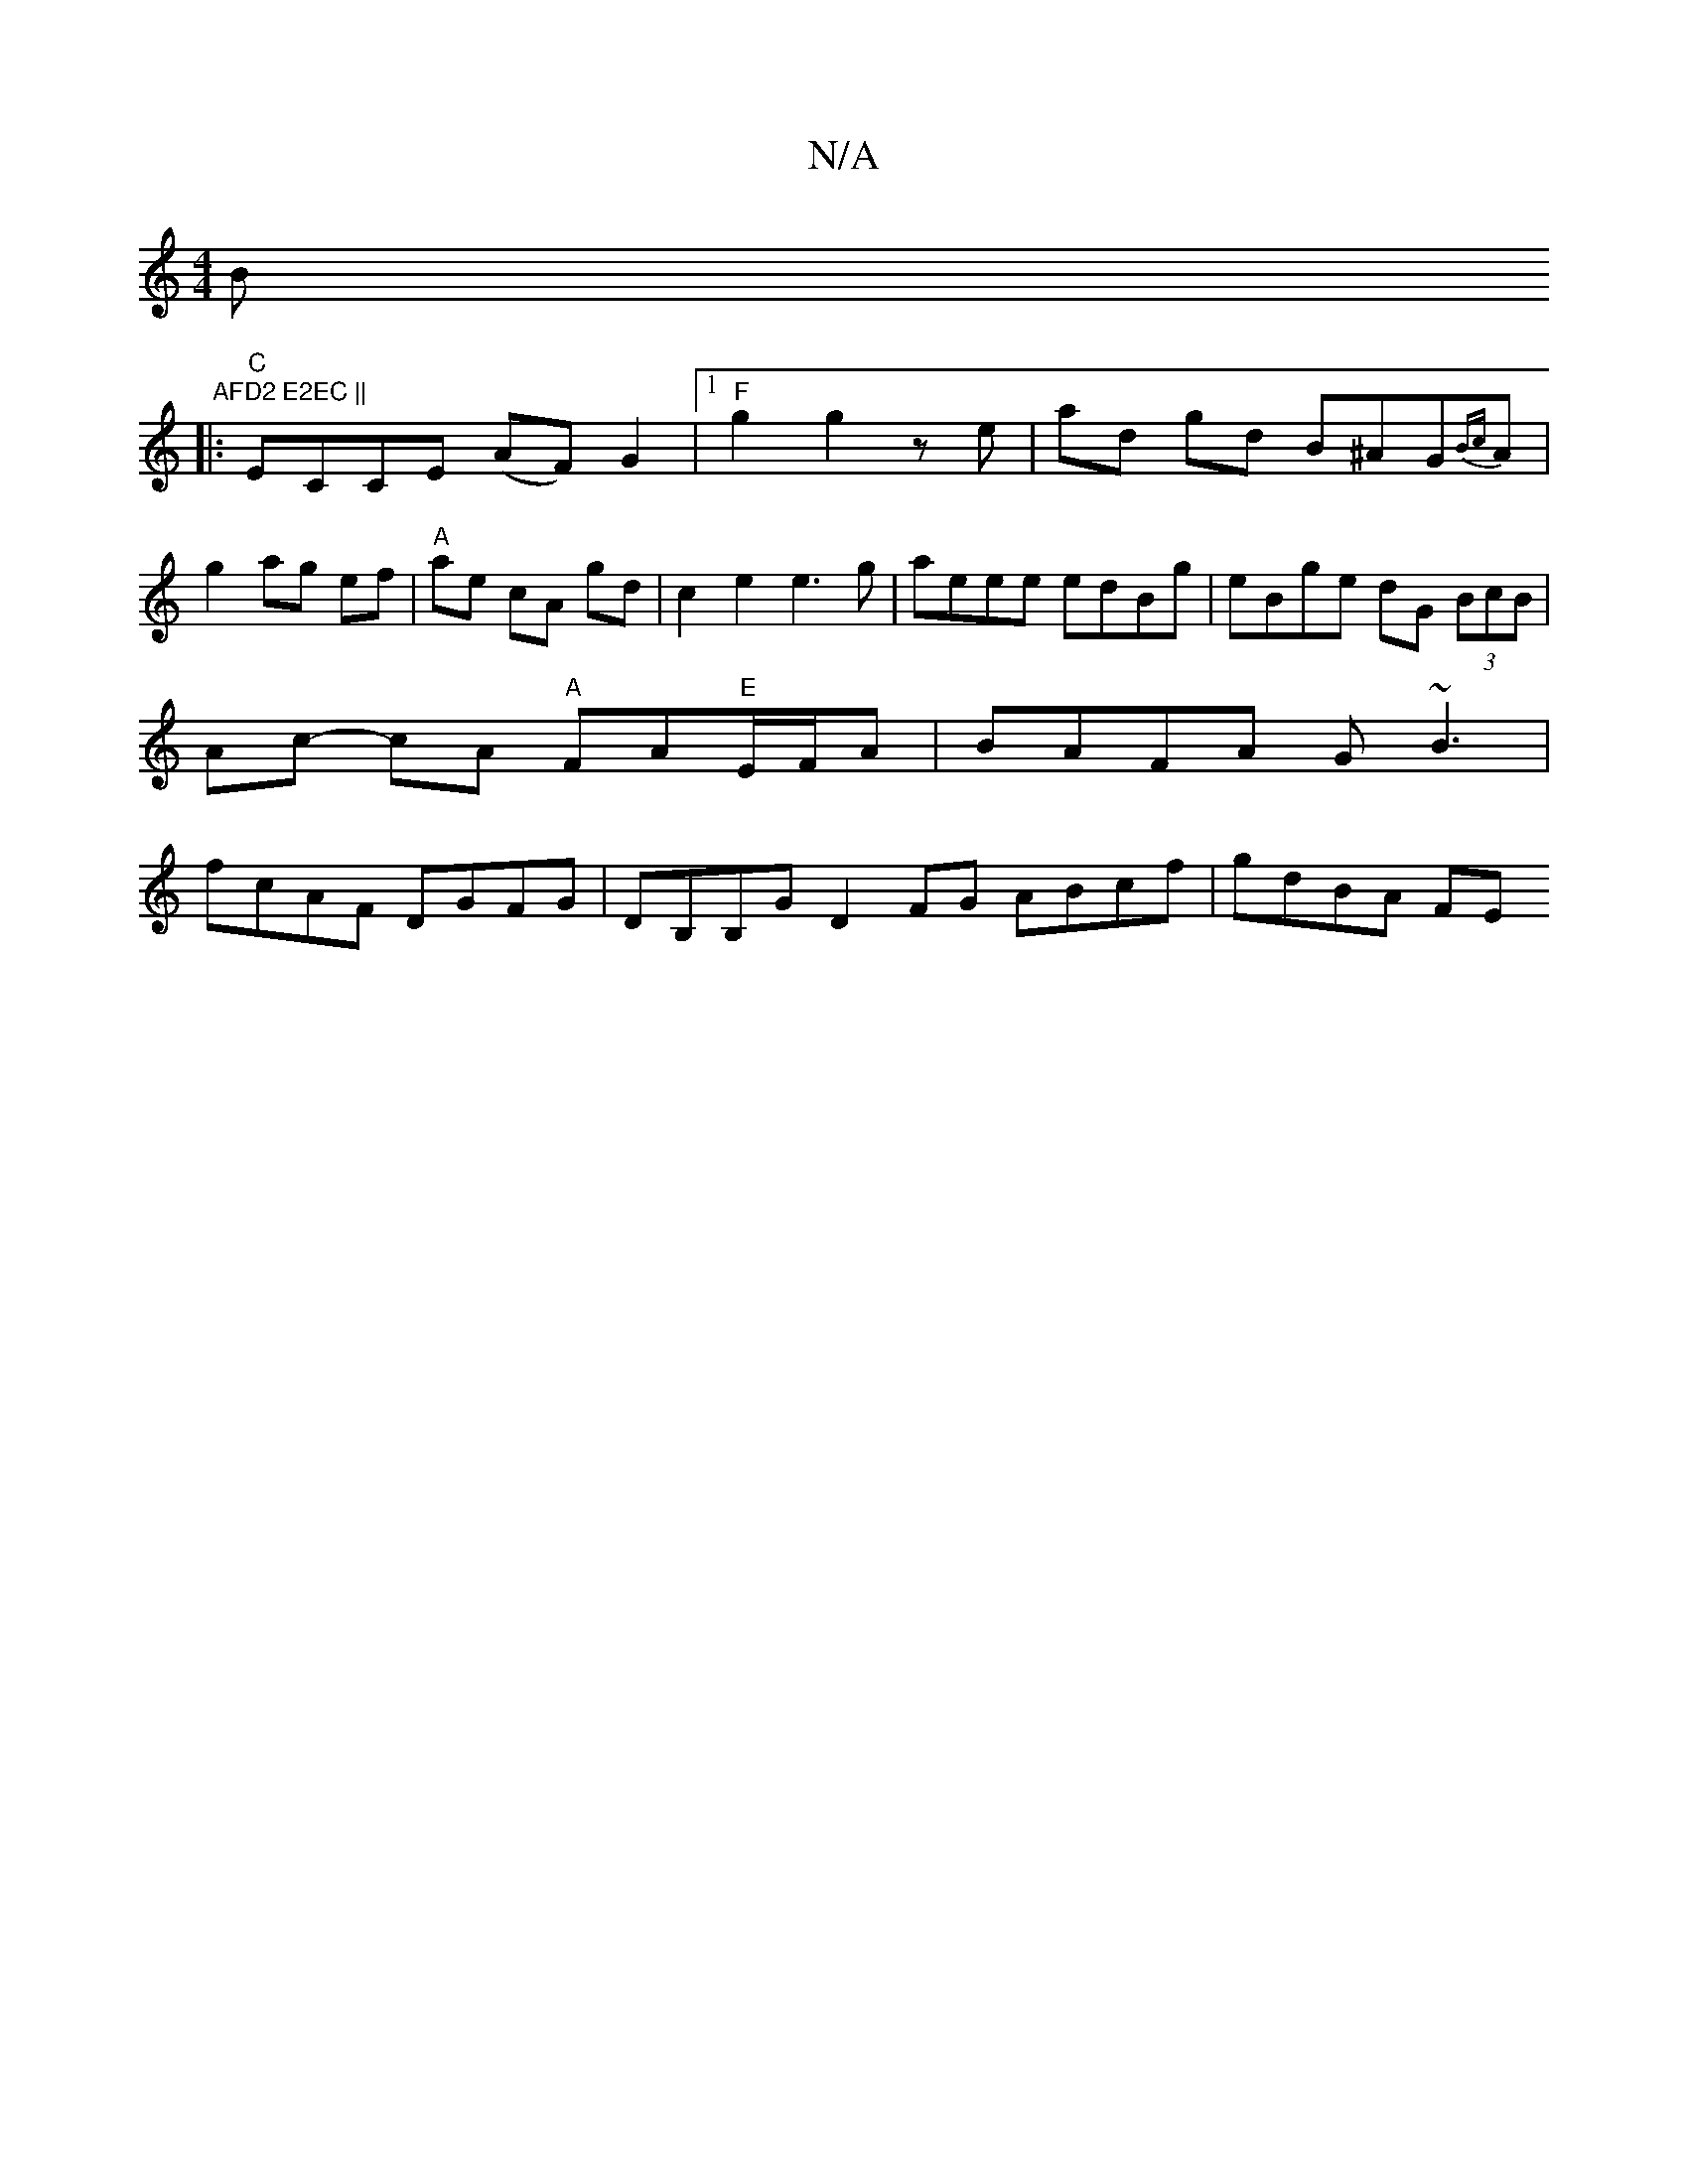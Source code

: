 X:1
T:N/A
M:4/4
R:N/A
K:Cmajor
Bm" AFD2 E2EC ||
|:"C"ECCE (AF) G2|1 "F"g2 g2 ze | ad gd B^AG{Bc}A |
g2 ag ef|"A"ae cA gd | c2 e2 e3 g | aeee edBg | eBge dG (3BcB |
Ac- cA "A"FA"E"E/F/A |BAFA G~B3|
fcAF DGFG|DB,B,G D2FG ABcf|gdBA FE